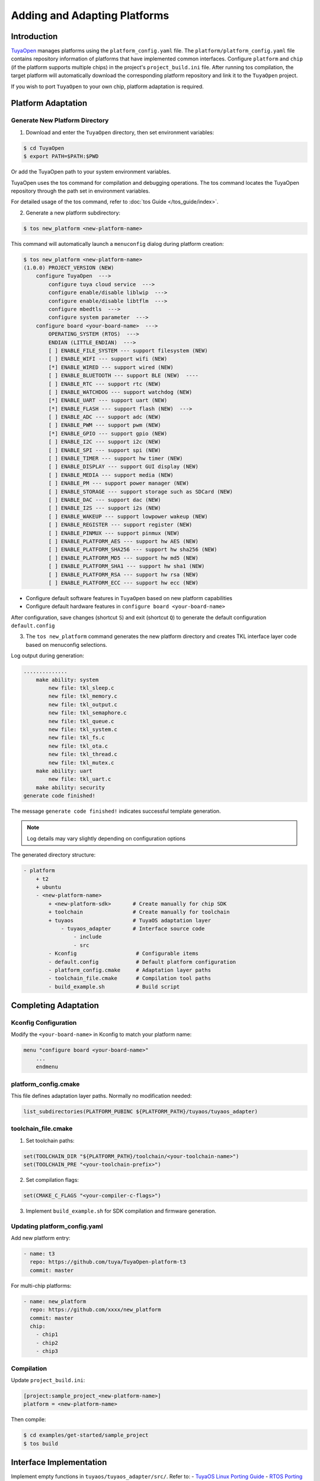 
##############################
Adding and Adapting Platforms
##############################

Introduction
============

`TuyaOpen <https://github.com/tuya/TuyaOpen>`_ manages platforms using the ``platform_config.yaml`` file. The ``platform/platform_config.yaml`` file contains repository information of platforms that have implemented common interfaces. Configure ``platform`` and ``chip`` (if the platform supports multiple chips) in the project's ``project_build.ini`` file. After running tos compilation, the target platform will automatically download the corresponding platform repository and link it to the ``TuyaOpen`` project.

If you wish to port ``TuyaOpen`` to your own chip, platform adaptation is required.

Platform Adaptation
====================

Generate New Platform Directory
-------------------------------

1. Download and enter the ``TuyaOpen`` directory, then set environment variables:

.. code-block:: bash

    $ cd TuyaOpen
    $ export PATH=$PATH:$PWD

Or add the TuyaOpen path to your system environment variables.

TuyaOpen uses the tos command for compilation and debugging operations. The tos command locates the TuyaOpen repository through the path set in environment variables.

For detailed usage of the tos command, refer to :doc:`tos Guide </tos_guide/index>`.

2. Generate a new platform subdirectory:

.. code-block:: bash

    $ tos new_platform <new-platform-name>

This command will automatically launch a ``menuconfig`` dialog during platform creation:

.. code-block:: shell

    $ tos new_platform <new-platform-name>
    (1.0.0) PROJECT_VERSION (NEW)
        configure TuyaOpen  --->
            configure tuya cloud service  --->
            configure enable/disable liblwip  --->
            configure enable/disable libtflm  --->
            configure mbedtls  --->
            configure system parameter  --->
        configure board <your-board-name>  --->
            OPERATING_SYSTEM (RTOS)  --->
            ENDIAN (LITTLE_ENDIAN)  --->
            [ ] ENABLE_FILE_SYSTEM --- support filesystem (NEW)
            [ ] ENABLE_WIFI --- support wifi (NEW)
            [*] ENABLE_WIRED --- support wired (NEW)
            [ ] ENABLE_BLUETOOTH --- support BLE (NEW)  ----
            [ ] ENABLE_RTC --- support rtc (NEW)
            [ ] ENABLE_WATCHDOG --- support watchdog (NEW)
            [*] ENABLE_UART --- support uart (NEW)
            [*] ENABLE_FLASH --- support flash (NEW)  --->
            [ ] ENABLE_ADC --- support adc (NEW)
            [ ] ENABLE_PWM --- support pwm (NEW)
            [*] ENABLE_GPIO --- support gpio (NEW)
            [ ] ENABLE_I2C --- support i2c (NEW)
            [ ] ENABLE_SPI --- support spi (NEW)
            [ ] ENABLE_TIMER --- support hw timer (NEW)
            [ ] ENABLE_DISPLAY --- support GUI display (NEW)
            [ ] ENABLE_MEDIA --- support media (NEW)
            [ ] ENABLE_PM --- support power manager (NEW)
            [ ] ENABLE_STORAGE --- support storage such as SDCard (NEW)
            [ ] ENABLE_DAC --- support dac (NEW)
            [ ] ENABLE_I2S --- support i2s (NEW)
            [ ] ENABLE_WAKEUP --- support lowpower wakeup (NEW)
            [ ] ENABLE_REGISTER --- support register (NEW)
            [ ] ENABLE_PINMUX --- support pinmux (NEW)
            [ ] ENABLE_PLATFORM_AES --- support hw AES (NEW)
            [ ] ENABLE_PLATFORM_SHA256 --- support hw sha256 (NEW)
            [ ] ENABLE_PLATFORM_MD5 --- support hw md5 (NEW)
            [ ] ENABLE_PLATFORM_SHA1 --- support hw sha1 (NEW)
            [ ] ENABLE_PLATFORM_RSA --- support hw rsa (NEW)
            [ ] ENABLE_PLATFORM_ECC --- support hw ecc (NEW)

- Configure default software features in ``TuyaOpen`` based on new platform capabilities
- Configure default hardware features in ``configure board <your-board-name>``

After configuration, save changes (shortcut ``S``) and exit (shortcut ``Q``) to generate the default configuration ``default.config``

3. The ``tos new_platform`` command generates the new platform directory and creates TKL interface layer code based on menuconfig selections.

Log output during generation:

.. code-block:: text

    ..............
        make ability: system
            new file: tkl_sleep.c
            new file: tkl_memory.c
            new file: tkl_output.c
            new file: tkl_semaphore.c
            new file: tkl_queue.c
            new file: tkl_system.c
            new file: tkl_fs.c
            new file: tkl_ota.c
            new file: tkl_thread.c
            new file: tkl_mutex.c
        make ability: uart
            new file: tkl_uart.c
        make ability: security
    generate code finished!

The message ``generate code finished!`` indicates successful template generation.

.. note::

    Log details may vary slightly depending on configuration options

The generated directory structure:

.. code-block:: bash

    - platform
        + t2
        + ubuntu
        - <new-platform-name>
            + <new-platform-sdk>       # Create manually for chip SDK
            + toolchain                # Create manually for toolchain
            + tuyaos                   # TuyaOS adaptation layer
                - tuyaos_adapter       # Interface source code
                    - include
                    - src        
            - Kconfig                   # Configurable items
            - default.config            # Default platform configuration
            - platform_config.cmake     # Adaptation layer paths
            - toolchain_file.cmake      # Compilation tool paths
            - build_example.sh          # Build script

Completing Adaptation
=====================

Kconfig Configuration
---------------------
Modify the ``<your-board-name>`` in Kconfig to match your platform name:

.. code-block:: bash

    menu "configure board <your-board-name>"
        ...
        endmenu

platform_config.cmake
---------------------
This file defines adaptation layer paths. Normally no modification needed:

.. code-block:: bash

    list_subdirectories(PLATFORM_PUBINC ${PLATFORM_PATH}/tuyaos/tuyaos_adapter)

toolchain_file.cmake
--------------------
1. Set toolchain paths:

.. code-block:: bash

    set(TOOLCHAIN_DIR "${PLATFORM_PATH}/toolchain/<your-toolchain-name>")
    set(TOOLCHAIN_PRE "<your-toolchain-prefix>")

2. Set compilation flags:

.. code-block:: bash

    set(CMAKE_C_FLAGS "<your-compiler-c-flags>")

3. Implement ``build_example.sh`` for SDK compilation and firmware generation.

Updating platform_config.yaml
-----------------------------
Add new platform entry:

.. code-block:: bash

    - name: t3
      repo: https://github.com/tuya/TuyaOpen-platform-t3
      commit: master

For multi-chip platforms:

.. code-block:: bash

    - name: new_platform
      repo: https://github.com/xxxx/new_platform
      commit: master
      chip: 
        - chip1
        - chip2
        - chip3

Compilation
-----------
Update ``project_build.ini``:

.. code-block:: bash

    [project:sample_project_<new-platform-name>]
    platform = <new-platform-name>

Then compile:

.. code-block:: bash

    $ cd examples/get-started/sample_project
    $ tos build

Interface Implementation
========================
Implement empty functions in ``tuyaos/tuyaos_adapter/src/``. Refer to:
- `TuyaOS Linux Porting Guide <https://developer.tuya.com/cn/docs/iot-device-dev/TuyaOS-translation_linux?id=Kcrwrf72ciez5#title-1-Adapt-RTC>`_
- `RTOS Porting Guide <https://developer.tuya.com/cn/docs/iot-device-dev/TuyaOS-translation_rtos?id=Kcrwraf21847l#title-1-Adapt-entry-point>`_

.. warning::
    Peripheral interfaces are not mandatory but recommended for full functionality

.. note::
    Implement network drivers for external NIC configurations

Example Projects
================
TuyaOpen provides various examples:

.. code-block:: text

    TuyaOpen
    ├── ai
    │   └── llm_demo
    │   └── tflm
    │       └── hello_world
    │       └── micro_speech
    │       └── person_detection
    ├── ble
    │   ├── ble_central
    │   └── ble_peripher
    ├── get-started
    │   └── sample_project
    ├── peripherals
    │   ├── adc
    │   ├── gpio
    │   ├── i2c
    │   ├── pwm
    │   ├── spi
    │   ├── timer
    │   └── watchdog
    ├── protocols
    │   ├── http_client
    │   ├── mqtt
    │   ├── tcp_client
    │   └── tcp_server
    └── wifi
        ├── ap
        ├── low_power
        ├── scan
        └── sta

Testing
========
Refer to test documentation for comprehensive validation:
`Test Case Documentation <https://drive.weixin.qq.com/s?k=AGQAugfWAAkb5lIvFsAEgAwQZJALE>`_

Submission
==========
Submit adapted platforms via Pull Requests:
- Process reference: :doc:`Contribution Guide </contribute_guide/index>`
- Coding standards: :doc:`Code Style Guide </code_style_guide/index>`